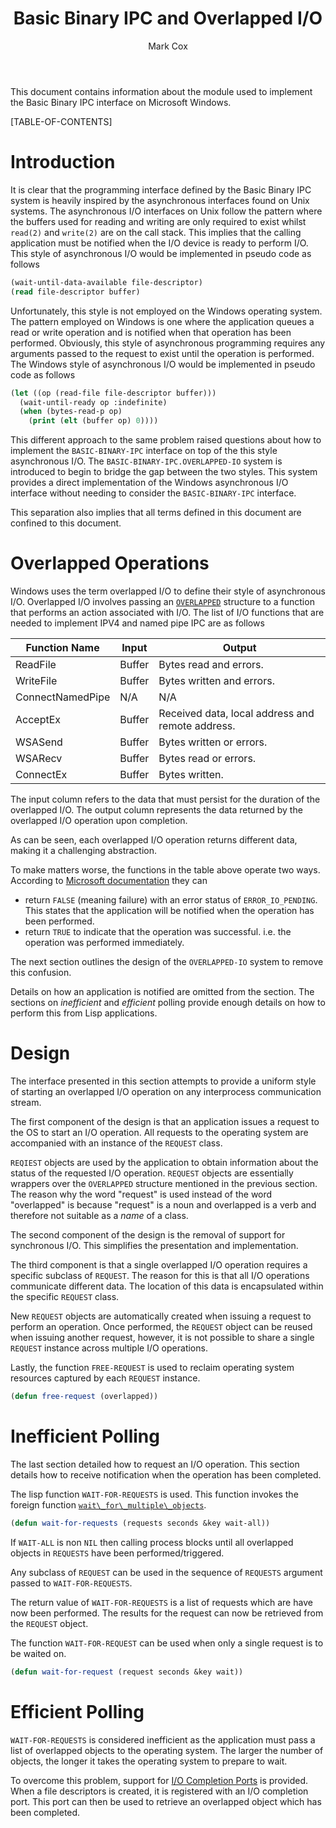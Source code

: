 #+TITLE: Basic Binary IPC and Overlapped I/O
#+AUTHOR: Mark Cox

This document contains information about the module used to implement
the Basic Binary IPC interface on Microsoft Windows.

[TABLE-OF-CONTENTS]

* Introduction
It is clear that the programming interface defined by the Basic Binary
IPC system is heavily inspired by the asynchronous interfaces found on
Unix systems. The asynchronous I/O interfaces on Unix follow the
pattern where the buffers used for reading and writing are only
required to exist whilst ~read(2)~ and ~write(2)~ are on the call
stack. This implies that the calling application must be notified when
the I/O device is ready to perform I/O. This style of asynchronous I/O
would be implemented in pseudo code as follows
#+begin_src lisp
(wait-until-data-available file-descriptor)
(read file-descriptor buffer)
#+end_src

Unfortunately, this style is not employed on the Windows operating
system. The pattern employed on Windows is one where the application
queues a read or write operation and is notified when that operation
has been performed. Obviously, this style of asynchronous programming
requires any arguments passed to the request to exist until the
operation is performed. The Windows style of asynchronous I/O would be
implemented in pseudo code as follows
#+begin_src lisp
  (let ((op (read-file file-descriptor buffer)))
    (wait-until-ready op :indefinite)
    (when (bytes-read-p op)
      (print (elt (buffer op) 0))))
#+end_src

This different approach to the same problem raised questions about how
to implement the ~BASIC-BINARY-IPC~ interface on top of the this style
asynchronous I/O. The ~BASIC-BINARY-IPC.OVERLAPPED-IO~ system is
introduced to begin to bridge the gap between the two styles. This
system provides a direct implementation of the Windows asynchronous
I/O interface without needing to consider the ~BASIC-BINARY-IPC~
interface.

This separation also implies that all terms defined in this document
are confined to this document. 

* Overlapped Operations
Windows uses the term overlapped I/O to define their style of
asynchronous I/O. Overlapped I/O involves passing an [[http://msdn.microsoft.com/en-us/library/windows/desktop/ms684342(v=vs.85).aspx][~OVERLAPPED~]]
structure to a function that performs an action associated with
I/O. The list of I/O functions that are needed to implement IPV4 and
named pipe IPC are as follows

|------------------+--------+--------------------------------------------------|
| Function Name    | Input  | Output                                           |
|------------------+--------+--------------------------------------------------|
| ReadFile         | Buffer | Bytes read and errors.                           |
| WriteFile        | Buffer | Bytes written and errors.                        |
| ConnectNamedPipe | N/A    | N/A                                              |
| AcceptEx         | Buffer | Received data, local address and remote address. |
| WSASend          | Buffer | Bytes written or errors.                         |
| WSARecv          | Buffer | Bytes read or errors.                            |
| ConnectEx        | Buffer | Bytes written.                                   |
|------------------+--------+--------------------------------------------------|

The input column refers to the data that must persist for the duration
of the overlapped I/O. The output column represents the data returned
by the overlapped I/O operation upon completion.

As can be seen, each overlapped I/O operation returns different data,
making it a challenging abstraction.

To make matters worse, the functions in the table above operate two
ways. According to [[http://msdn.microsoft.com/en-us/library/windows/desktop/aa365683(v=vs.85).aspx][Microsoft documentation]] they can
- return ~FALSE~ (meaning failure) with an error status of
  ~ERROR_IO_PENDING~. This states that the application will be
  notified when the operation has been performed.
- return ~TRUE~ to indicate that the operation was
  successful. i.e. the operation was performed immediately.

The next section outlines the design of the ~OVERLAPPED-IO~ system to
remove this confusion.

Details on how an application is notified are omitted from the
section. The sections on [[*Inefficient Polling][inefficient]] and [[*Efficient Polling][efficient]] polling provide
enough details on how to perform this from Lisp applications.

* Design
The interface presented in this section attempts to provide a uniform
style of starting an overlapped I/O operation on any interprocess
communication stream.

The first component of the design is that an application issues a
request to the OS to start an I/O operation. All requests to the
operating system are accompanied with an instance of the ~REQUEST~
class. 

~REQIEST~ objects are used by the application to obtain information
about the status of the requested I/O operation. ~REQUEST~ objects are
essentially wrappers over the ~OVERLAPPED~ structure mentioned in the
previous section. The reason why the word "request" is used instead of
the word "overlapped" is because "request" is a noun and overlapped is
a verb and therefore not suitable as a /name/ of a class.

The second component of the design is the removal of support for
synchronous I/O. This simplifies the presentation and implementation.

The third component is that a single overlapped I/O operation requires
a specific subclass of ~REQUEST~. The reason for this is that all I/O
operations communicate different data. The location of this data is
encapsulated within the specific ~REQUEST~ class.

New ~REQUEST~ objects are automatically created when issuing a request
to perform an operation. Once performed, the ~REQUEST~ object can be
reused when issuing another request, however, it is not possible to
share a single ~REQUEST~ instance across multiple I/O
operations.

Lastly, the function ~FREE-REQUEST~ is used to reclaim operating
system resources captured by each ~REQUEST~ instance.
#+begin_src lisp
(defun free-request (overlapped))
#+end_src

* Inefficient Polling
The last section detailed how to request an I/O operation. This
section details how to receive notification when the operation has
been completed.

The lisp function ~WAIT-FOR-REQUESTS~ is used. This function invokes
the foreign function [[http://msdn.microsoft.com/en-us/library/windows/desktop/ms687025(v=vs.85).aspx][~wait\_for\_multiple\_objects~]].
#+begin_src lisp
(defun wait-for-requests (requests seconds &key wait-all))
#+end_src
If ~WAIT-ALL~ is non ~NIL~ then calling process blocks until all
overlapped objects in ~REQUESTS~ have been performed/triggered.

Any subclass of ~REQUEST~ can be used in the sequence of ~REQUESTS~
argument passed to ~WAIT-FOR-REQUESTS~.

The return value of ~WAIT-FOR-REQUESTS~ is a list of requests which
are have now been performed. The results for the request can now be
retrieved from the ~REQUEST~ object.

The function ~WAIT-FOR-REQUEST~ can be used when only a single request
is to be waited on.
#+begin_src lisp
(defun wait-for-request (request seconds &key wait))
#+end_src

* Efficient Polling
~WAIT-FOR-REQUESTS~ is considered inefficient as the application must
pass a list of overlapped objects to the operating system. The larger
the number of objects, the longer it takes the operating system to
prepare to wait.

To overcome this problem, support for [[http://msdn.microsoft.com/en-us/library/aa365198(VS.85).aspx][I/O Completion Ports]] is
provided. When a file descriptors is created, it is registered with an
I/O completion port. This port can then be used to retrieve an
overlapped object which has been completed. 
